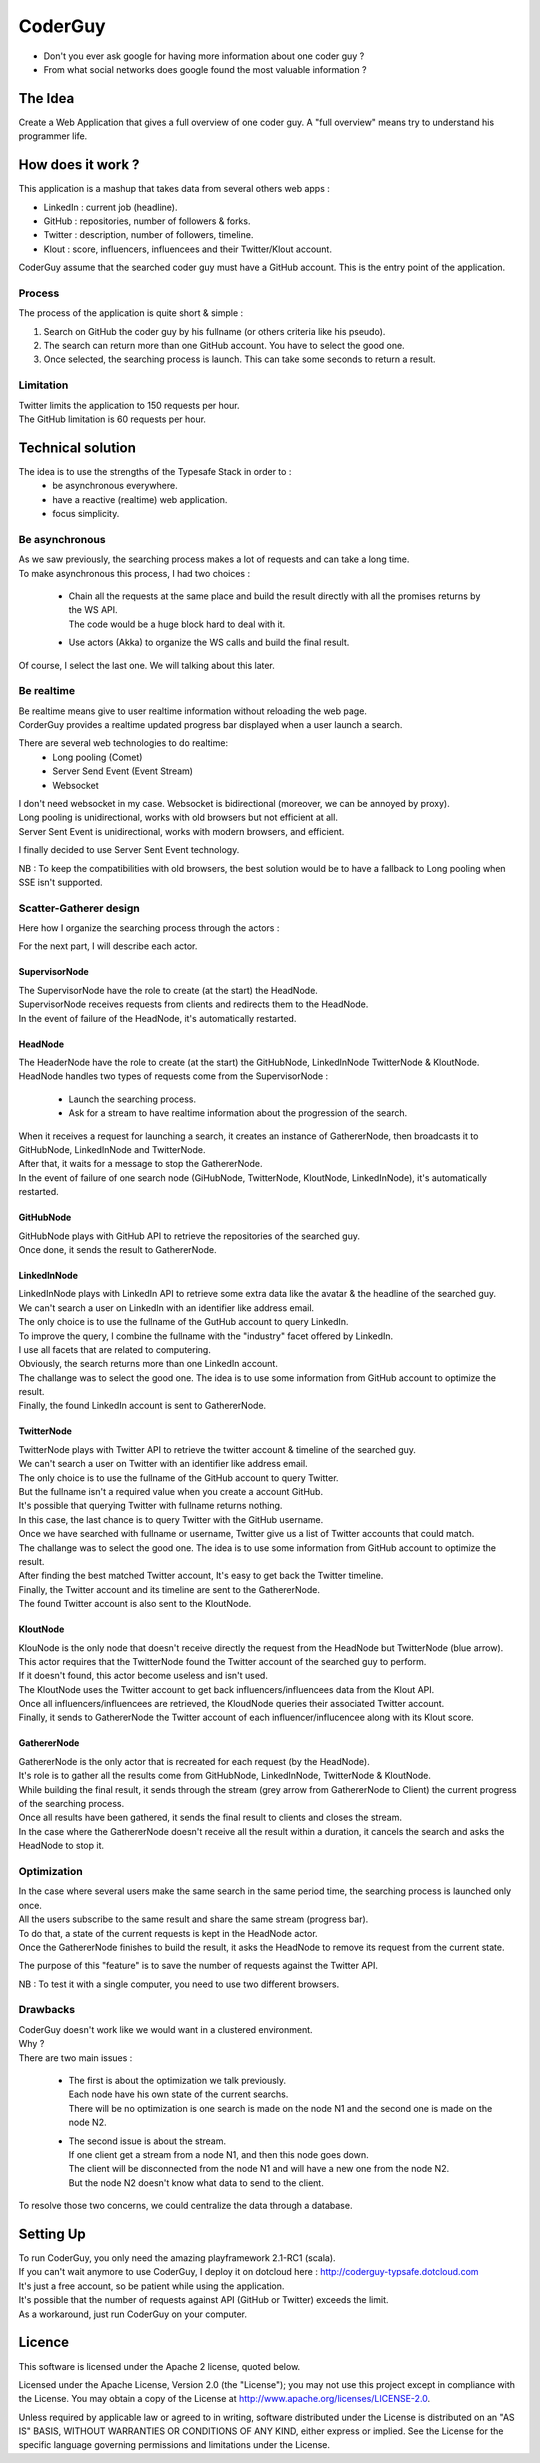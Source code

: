 ########
CoderGuy
########

- Don't you ever ask google for having more information about one coder guy ?
- From what social networks does google found the most valuable information ?

The Idea
========

Create a Web Application that gives a full overview of one coder guy.
A "full overview" means try to understand his programmer life.

How does it work ?
==================

This application is a mashup that takes data from several others web apps :

- LinkedIn : current job (headline).
- GitHub : repositories, number of followers & forks.
- Twitter : description, number of followers, timeline.
- Klout : score, influencers, influencees and their Twitter/Klout account.

CoderGuy assume that the searched coder guy must have a GitHub account. This is the entry point of the application.

Process
-------

The process of the application is quite short & simple :

1. Search on GitHub the coder guy by his fullname (or others criteria like his pseudo).
2. The search can return more than one GitHub account. You have to select the good one.
3. Once selected, the searching process is launch. This can take some seconds to return a result.

Limitation
----------

| Twitter limits the application to 150 requests per hour.
| The GitHub limitation is 60 requests per hour.

Technical solution
==================

The idea is to use the strengths of the Typesafe Stack in order to :
 - be asynchronous everywhere.
 - have a reactive (realtime) web application.
 - focus simplicity.

Be asynchronous
---------------

| As we saw previously, the searching process makes a lot of requests and can take a long time.
| To make asynchronous this process, I had two choices :

 - | Chain all the requests at the same place and build the result directly with all the promises returns by the WS API.
   | The code would be a huge block hard to deal with it.
 - Use actors (Akka) to organize the WS calls and build the final result.

Of course, I select the last one. We will talking about this later.

Be realtime
-----------

| Be realtime means give to user realtime information without reloading the web page.
| CorderGuy provides a realtime updated progress bar displayed when a user launch a search.

There are several web technologies to do realtime:
 - Long pooling (Comet)
 - Server Send Event (Event Stream)
 - Websocket

| I don't need websocket in my case. Websocket is bidirectional (moreover, we can be annoyed by proxy).
| Long pooling is unidirectional, works with old browsers but not efficient at all.
| Server Sent Event is unidirectional, works with modern browsers, and efficient.

I finally decided to use Server Sent Event technology.

NB : To keep the compatibilities with old browsers, the best solution would be to have a fallback to Long pooling when SSE isn't supported.

Scatter-Gatherer design
-----------------------

Here how I organize the searching process through the actors :

.. image:: CoderGuy/raw/master/readme/scatter-gather-small.png

For the next part, I will describe each actor.

SupervisorNode
^^^^^^^^^^^^^^

| The SupervisorNode have the role to create (at the start) the HeadNode.
| SupervisorNode receives requests from clients and redirects them to the HeadNode.
| In the event of failure of the HeadNode, it's automatically restarted.

HeadNode
^^^^^^^^

| The HeaderNode have the role to create (at the start) the GitHubNode, LinkedInNode TwitterNode & KloutNode.
| HeadNode handles two types of requests come from the SupervisorNode :

 - Launch the searching process.
 - Ask for a stream to have realtime information about the progression of the search.

| When it receives a request for launching a search, it creates an instance of GathererNode, then broadcasts it to GitHubNode, LinkedInNode and TwitterNode.
| After that, it waits for a message to stop the GathererNode.
| In the event of failure of one search node (GiHubNode, TwitterNode, KloutNode, LinkedInNode), it's automatically restarted.

GitHubNode
^^^^^^^^^^

| GitHubNode plays with GitHub API to retrieve the repositories of the searched guy.
| Once done, it sends the result to GathererNode.

LinkedInNode
^^^^^^^^^^^^

| LinkedInNode plays with LinkedIn API to retrieve some extra data like the avatar & the headline of the searched guy.
| We can't search a user on LinkedIn with an identifier like address email.
| The only choice is to use the fullname of the GutHub account to query LinkedIn.
| To improve the query, I combine the fullname with the "industry" facet offered by LinkedIn.
| I use all facets that are related to computering.
| Obviously, the search returns more than one LinkedIn account.
| The challange was to select the good one. The idea is to use some information from GitHub account to optimize the result.
| Finally, the found LinkedIn account is sent to GathererNode.

TwitterNode
^^^^^^^^^^^

| TwitterNode plays with Twitter API to retrieve the twitter account & timeline of the searched guy.
| We can't search a user on Twitter with an identifier like address email.
| The only choice is to use the fullname of the GitHub account to query Twitter.
| But the fullname isn't a required value when you create a account GitHub.
| It's possible that querying Twitter with fullname returns nothing.
| In this case, the last chance is to query Twitter with the GitHub username.
| Once we have searched with fullname or username, Twitter give us a list of Twitter accounts that could match.
| The challange was to select the good one. The idea is to use some information from GitHub account to optimize the result.
| After finding the best matched Twitter account, It's easy to get back the Twitter timeline.
| Finally, the Twitter account and its timeline are sent to the GathererNode.
| The found Twitter account is also sent to the KloutNode.

KloutNode
^^^^^^^^^

| KlouNode is the only node that doesn't receive directly the request from the HeadNode but TwitterNode (blue arrow).
| This actor requires that the TwitterNode found the Twitter account of the searched guy to perform.
| If it doesn't found, this actor become useless and isn't used.
| The KloutNode uses the Twitter account to get back influencers/influencees data from the Klout API.
| Once all influencers/influencees are retrieved, the KloudNode queries their associated Twitter account.
| Finally, it sends to GathererNode the Twitter account of each influencer/influcencee along with its Klout score.

GathererNode
^^^^^^^^^^^^

| GathererNode is the only actor that is recreated for each request (by the HeadNode).
| It's role is to gather all the results come from GitHubNode, LinkedInNode, TwitterNode & KloutNode.
| While building the final result, it sends through the stream (grey arrow from GathererNode to Client) the current progress of the searching process.
| Once all results have been gathered, it sends the final result to clients and closes the stream.
| In the case where the GathererNode doesn't receive all the result within a duration, it cancels the search and asks the HeadNode to stop it.

Optimization
------------

| In the case where several users make the same search in the same period time, the searching process is launched only once.
| All the users subscribe to the same result and share the same stream (progress bar).
| To do that, a state of the current requests is kept in the HeadNode actor.
| Once the GathererNode finishes to build the result, it asks the HeadNode to remove its request from the current state.

The purpose of this "feature" is to save the number of requests against the Twitter API.

NB : To test it with a single computer, you need to use two different browsers.

Drawbacks
---------

| CoderGuy doesn't work like we would want in a clustered environment.
| Why ?

| There are two main issues :

 - | The first is about the optimization we talk previously.
   | Each node have his own state of the current searchs.
   | There will be no optimization is one search is made on the node N1 and the second one is made on the node N2.


 - | The second issue is about the stream.
   | If one client get a stream from a node N1, and then this node goes down.
   | The client will be disconnected from the node N1 and will have a new one from the node N2.
   | But the node N2 doesn't know what data to send to the client.

To resolve those two concerns, we could centralize the data through a database.

Setting Up
==========

| To run CoderGuy, you only need the amazing playframework 2.1-RC1 (scala).
| If you can't wait anymore to use CoderGuy, I deploy it on dotcloud here : http://coderguy-typsafe.dotcloud.com
| It's just a free account, so be patient while using the application.
| It's possible that the number of requests against API (GitHub or Twitter) exceeds the limit.
| As a workaround, just run CoderGuy on your computer.

Licence
=======

This software is licensed under the Apache 2 license, quoted below.

Licensed under the Apache License, Version 2.0 (the "License"); you may not use this project except in compliance with the License. You may obtain a copy of the License at http://www.apache.org/licenses/LICENSE-2.0.

Unless required by applicable law or agreed to in writing, software distributed under the License is distributed on an "AS IS" BASIS, WITHOUT WARRANTIES OR CONDITIONS OF ANY KIND, either express or implied. See the License for the specific language governing permissions and limitations under the License.
